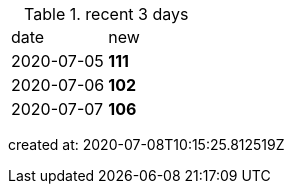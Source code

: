 
.recent 3 days
|===

|date|new


^|2020-07-05
>s|111


^|2020-07-06
>s|102


^|2020-07-07
>s|106


|===

created at: 2020-07-08T10:15:25.812519Z
